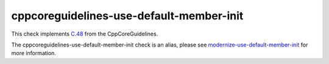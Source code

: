 .. title:: clang-tidy - cppcoreguidelines-use-default-member-init
.. meta::
   :http-equiv=refresh: 5;URL=../modernize/use-default-member-init.html

cppcoreguidelines-use-default-member-init
=========================================

This check implements `C.48 <https://github.com/isocpp/CppCoreGuidelines/blob/master/CppCoreGuidelines.md#c48-prefer-in-class-initializers-to-member-initializers-in-constructors-for-constant-initializers>`_ from the CppCoreGuidelines.

The cppcoreguidelines-use-default-member-init check is an alias, please see
`modernize-use-default-member-init <../modernize/use-default-member-init.html>`_
for more information.

